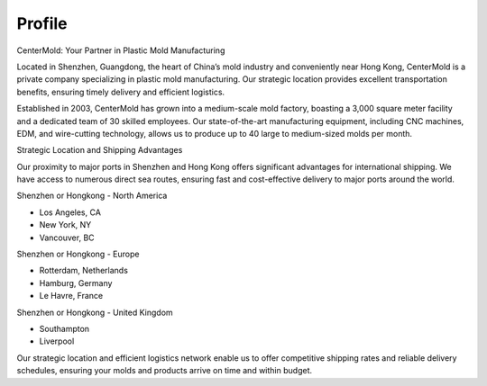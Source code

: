 .. mold documentation master file, created by
   sphinx-quickstart on Sat Jun 15 15:24:46 2024.
   You can adapt this file completely to your liking, but it should at least
   contain the root `toctree` directive.
=======================
Profile
=======================

.. figure:: _static/mini.jpg
   :align: right
   :width: 245px

CenterMold: Your Partner in Plastic Mold Manufacturing

Located in Shenzhen, Guangdong, the heart of China’s mold industry and conveniently near Hong Kong, CenterMold is a private company specializing in plastic mold manufacturing. Our strategic location provides excellent transportation benefits, ensuring timely delivery and efficient logistics.

Established in 2003, CenterMold has grown into a medium-scale mold factory, boasting a 3,000 square meter facility and a dedicated team of 30 skilled employees. Our state-of-the-art manufacturing equipment, including CNC machines, EDM, and wire-cutting technology, allows us to produce up to 40 large to medium-sized molds per month.

Strategic Location and Shipping Advantages

Our proximity to major ports in Shenzhen and Hong Kong offers significant advantages for international shipping. We have access to numerous direct sea routes, ensuring fast and cost-effective delivery to major ports around the world.

Shenzhen or Hongkong - North America

- Los Angeles, CA
- New York, NY
- Vancouver, BC

Shenzhen or Hongkong - Europe

- Rotterdam, Netherlands
- Hamburg, Germany
- Le Havre, France
 
Shenzhen or Hongkong - United Kingdom

- Southampton
- Liverpool

Our strategic location and efficient logistics network enable us to offer competitive shipping rates and reliable delivery schedules, ensuring your molds and products arrive on time and within budget.

.. raw:: html

    <style>
        .email-button {
            display: inline-block;
            padding: 15px 25px;
            font-size: 24px;
            font-weight: bold;
            color: white;
            background-color: #007BFF;
            border: none;
            border-radius: 5px;
            text-align: center;
            text-decoration: none;
            cursor: pointer;
        }
        .email-button:hover {
            background-color: #0056b3;
        }
    </style>
    <a href="mailto:tony@centermold.com" class="email-button">Send Email</a>

